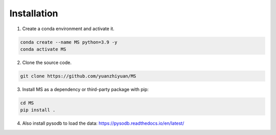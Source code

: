.. pysodb_tutorial documentation master file, created by
   sphinx-quickstart on Thu Sep 29 16:15:04 2022.
   You can adapt this file completely to your liking, but it should at least
   contain the root `toctree` directive.

Installation
===========================================

1. Create a conda environment and activate it.

.. code-block:: python
   
   conda create --name MS python=3.9 -y
   conda activate MS

2. Clone the source code.

.. code-block:: python
   
   git clone https://github.com/yuanzhiyuan/MS


3. Install MS as a dependency or third-party package with pip:

.. code-block:: python
   
   cd MS
   pip install .
   
4. Also install pysodb to load the data: https://pysodb.readthedocs.io/en/latest/